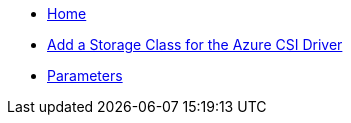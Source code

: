 * xref:index.adoc[Home]
* xref:how-tos/storageclass.adoc[Add a Storage Class for the Azure CSI Driver]
* xref:references/parameters.adoc[Parameters]
